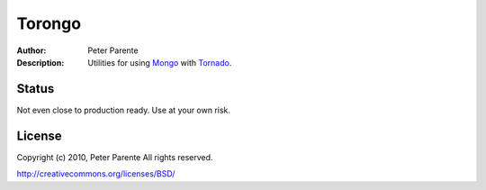 =======
Torongo
=======

:Author: Peter Parente
:Description: Utilities for using `Mongo`_ with `Tornado`_.

Status
======

Not even close to production ready. Use at your own risk.

License
=======

Copyright (c) 2010, Peter Parente
All rights reserved.

http://creativecommons.org/licenses/BSD/

.. _Mongo: http://www.mongodb.org/display/DOCS/Home
.. _Tornado: http://www.tornadoweb.org/